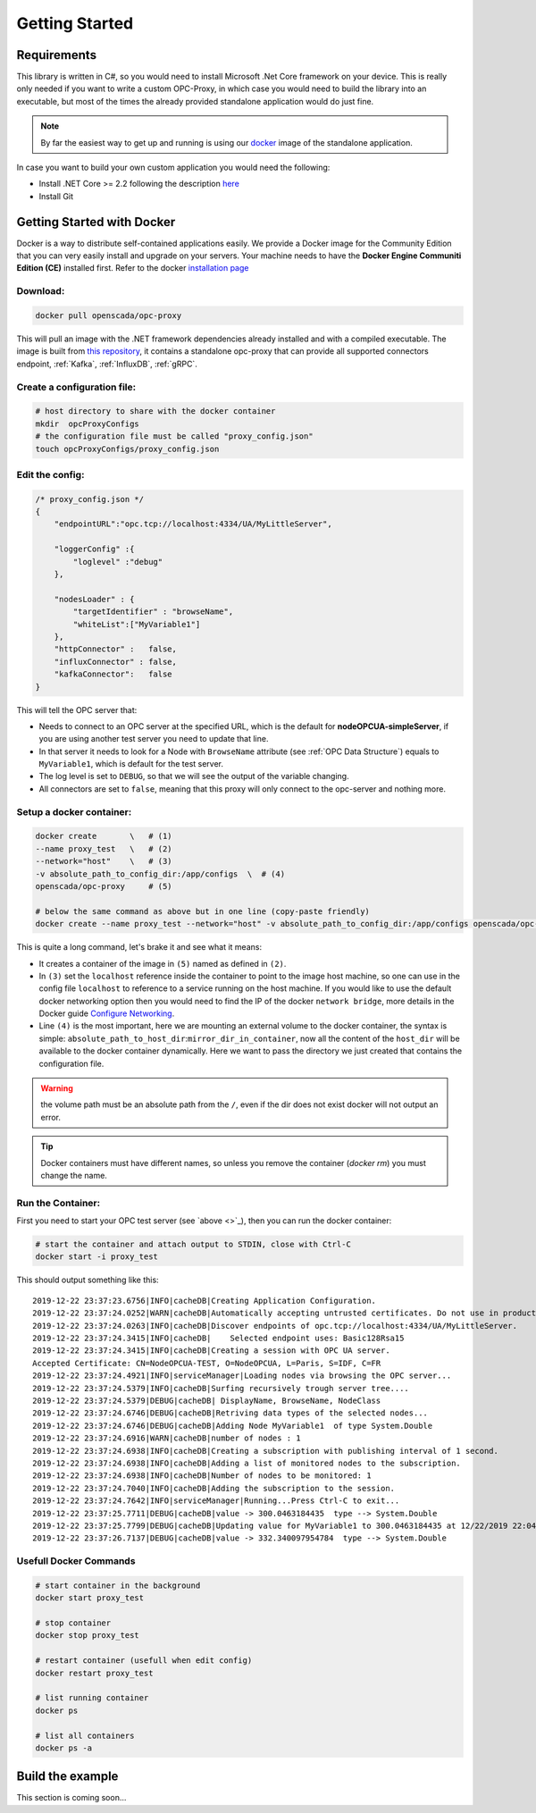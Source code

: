 =================
Getting Started
=================


Requirements
============
This library is written in C#, so you would need to install Microsoft .Net Core framework on your device.
This is really only needed if you want to write a custom OPC-Proxy, in which case you would need to build the library 
into an executable, but most of the times the already provided standalone application would do just fine.

.. note::
    By far the easiest way to get up and running is using our `docker`_ image of the standalone application.

In case you want to build your own custom application you would need the following:

- Install .NET Core >= 2.2  following the description `here <https://dotnet.microsoft.com/download>`_
- Install Git


Getting Started with Docker
==================================
.. _docker:

Docker is a way to distribute self-contained applications easily. 
We provide a Docker image for the Community Edition that you can very easily 
install and upgrade on your servers. Your machine needs to have the **Docker Engine  Communiti Edition (CE)** installed 
first. Refer to the docker `installation page <https://docs.docker.com/install/linux/docker-ce/ubuntu/>`_

Download:
""""""""""

.. code-block:: console

    docker pull openscada/opc-proxy

This will pull an image with the .NET framework dependencies already installed and with a compiled executable.
The image is built from `this repository <https://github.com/opc-proxy/opcProxy-Standalone>`_, it contains
a standalone opc-proxy that can provide all supported connectors endpoint, :ref:`Kafka`, :ref:`InfluxDB`, :ref:`gRPC`.

Create a configuration file:
""""""""""""""""""""""""""""""

.. code-block:: sh

    # host directory to share with the docker container
    mkdir  opcProxyConfigs
    # the configuration file must be called "proxy_config.json"
    touch opcProxyConfigs/proxy_config.json

Edit the config:
""""""""""""""""

.. code-block:: js

    /* proxy_config.json */
    {
        "endpointURL":"opc.tcp://localhost:4334/UA/MyLittleServer",

        "loggerConfig" :{
            "loglevel" :"debug"
        },
        
        "nodesLoader" : {
            "targetIdentifier" : "browseName", 
            "whiteList":["MyVariable1"]
        },
        "httpConnector" :   false,
        "influxConnector" : false,
        "kafkaConnector":   false
    }

This will tell the OPC server that:

- Needs to connect to an OPC server at the specified URL, which is the default for **nodeOPCUA-simpleServer**, 
  if you are using another test server you need to update that line.
- In that server it needs to look for a Node with ``BrowseName`` attribute (see :ref:`OPC Data Structure`) 
  equals to  ``MyVariable1``, which is default for the test server.
- The log level is set to ``DEBUG``, so that we will see the output of the variable changing.
- All connectors are set to ``false``, meaning that this proxy will only connect to the opc-server and nothing more.

Setup a docker container:
"""""""""""""""""""""""""

.. code-block:: bash

    docker create       \   # (1)
    --name proxy_test   \   # (2)
    --network="host"    \   # (3)
    -v absolute_path_to_config_dir:/app/configs  \  # (4)
    openscada/opc-proxy     # (5)

    # below the same command as above but in one line (copy-paste friendly)
    docker create --name proxy_test --network="host" -v absolute_path_to_config_dir:/app/configs openscada/opc-proxy

This is quite a long command, let's brake it and see what it means:

- It creates a container of the image in ``(5)`` named as defined in ``(2)``.
- In ``(3)`` set the ``localhost`` reference inside the container to point to the image host machine, 
  so one can use in the config file ``localhost`` to reference to a service running on the host machine. 
  If you would like to use the default docker networking option then you would need to find the IP of the docker ``network bridge``,
  more details in the Docker guide `Configure Networking <https://docs.docker.com/network/>`_.
- Line ``(4)`` is the most important, here we are mounting an external volume to the docker container, the syntax is simple: 
  ``absolute_path_to_host_dir``:``mirror_dir_in_container``, now all the content of the ``host_dir`` will be available to the docker 
  container dynamically. Here we want to pass the directory we just created that contains the configuration file. 

.. warning::
    the volume path must be an absolute path from the ``/``, even if the dir does not exist docker will not output an error.

.. tip::
    Docker containers must have different names, so unless you remove the container (`docker rm`) 
    you must change the name.

Run the Container:
"""""""""""""""""""

First you need to start your OPC test server (see `above <>`_), then you can run the docker container:

.. code-block:: bash

    # start the container and attach output to STDIN, close with Ctrl-C
    docker start -i proxy_test

This should output something like this::

    2019-12-22 23:37:23.6756|INFO|cacheDB|Creating Application Configuration.
    2019-12-22 23:37:24.0252|WARN|cacheDB|Automatically accepting untrusted certificates. Do not use in production. Change in 'OPC.Ua.SampleClient.Config.xml'.
    2019-12-22 23:37:24.0263|INFO|cacheDB|Discover endpoints of opc.tcp://localhost:4334/UA/MyLittleServer.
    2019-12-22 23:37:24.3415|INFO|cacheDB|    Selected endpoint uses: Basic128Rsa15
    2019-12-22 23:37:24.3415|INFO|cacheDB|Creating a session with OPC UA server.
    Accepted Certificate: CN=NodeOPCUA-TEST, O=NodeOPCUA, L=Paris, S=IDF, C=FR
    2019-12-22 23:37:24.4921|INFO|serviceManager|Loading nodes via browsing the OPC server...
    2019-12-22 23:37:24.5379|INFO|cacheDB|Surfing recursively trough server tree....
    2019-12-22 23:37:24.5379|DEBUG|cacheDB| DisplayName, BrowseName, NodeClass
    2019-12-22 23:37:24.6746|DEBUG|cacheDB|Retriving data types of the selected nodes...
    2019-12-22 23:37:24.6746|DEBUG|cacheDB|Adding Node MyVariable1  of type System.Double
    2019-12-22 23:37:24.6916|WARN|cacheDB|number of nodes : 1
    2019-12-22 23:37:24.6938|INFO|cacheDB|Creating a subscription with publishing interval of 1 second.
    2019-12-22 23:37:24.6938|INFO|cacheDB|Adding a list of monitored nodes to the subscription.
    2019-12-22 23:37:24.6938|INFO|cacheDB|Number of nodes to be monitored: 1
    2019-12-22 23:37:24.7040|INFO|cacheDB|Adding the subscription to the session.
    2019-12-22 23:37:24.7642|INFO|serviceManager|Running...Press Ctrl-C to exit...
    2019-12-22 23:37:25.7711|DEBUG|cacheDB|value -> 300.0463184435  type --> System.Double
    2019-12-22 23:37:25.7799|DEBUG|cacheDB|Updating value for MyVariable1 to 300.0463184435 at 12/22/2019 22:04:01
    2019-12-22 23:37:26.7137|DEBUG|cacheDB|value -> 332.340097954784  type --> System.Double

Usefull Docker Commands
""""""""""""""""""""""""

.. code-block:: bash

    # start container in the background
    docker start proxy_test

    # stop container
    docker stop proxy_test
    
    # restart container (usefull when edit config)
    docker restart proxy_test

    # list running container
    docker ps

    # list all containers
    docker ps -a 



Build the example
=========================

This section is coming soon...